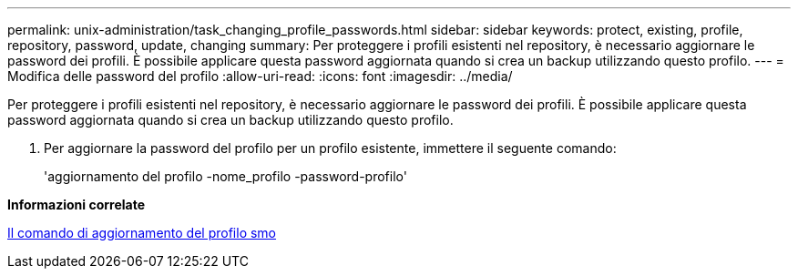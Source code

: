 ---
permalink: unix-administration/task_changing_profile_passwords.html 
sidebar: sidebar 
keywords: protect, existing, profile, repository, password, update, changing 
summary: Per proteggere i profili esistenti nel repository, è necessario aggiornare le password dei profili. È possibile applicare questa password aggiornata quando si crea un backup utilizzando questo profilo. 
---
= Modifica delle password del profilo
:allow-uri-read: 
:icons: font
:imagesdir: ../media/


[role="lead"]
Per proteggere i profili esistenti nel repository, è necessario aggiornare le password dei profili. È possibile applicare questa password aggiornata quando si crea un backup utilizzando questo profilo.

. Per aggiornare la password del profilo per un profilo esistente, immettere il seguente comando:
+
'aggiornamento del profilo -nome_profilo -password-profilo'



*Informazioni correlate*

xref:reference_the_smosmsapprofile_update_command.adoc[Il comando di aggiornamento del profilo smo]
